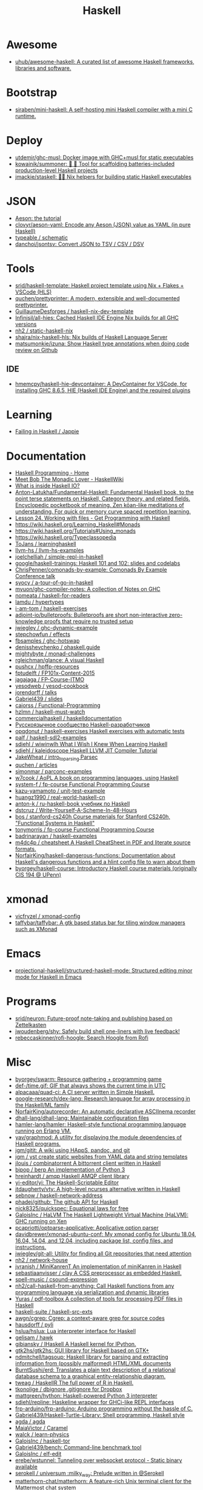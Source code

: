 :PROPERTIES:
:ID:       9fcb7af5-0620-4558-b4f8-c7d9d469da5a
:END:
#+title: Haskell

* Awesome
- [[https://github.com/uhub/awesome-haskell][uhub/awesome-haskell: A curated list of awesome Haskell frameworks, libraries and software.]]

* Bootstrap
- [[https://github.com/siraben/mini-haskell][siraben/mini-haskell: A self-hosting mini Haskell compiler with a mini C runtime.]]

* Deploy

- [[https://github.com/utdemir/ghc-musl][utdemir/ghc-musl: Docker image with GHC+musl for static executables]]
- [[https://github.com/kowainik/summoner][kowainik/summoner: 🔮 🔧 Tool for scaffolding batteries-included production-level Haskell projects]]
- [[https://github.com/jmackie/staskell][jmackie/staskell: 👷‍♀️ Nix helpers for building static Haskell executables]]

* JSON

- [[https://artyom.me/aeson][Aeson: the tutorial]]
- [[https://github.com/clovyr/aeson-yaml][clovyr/aeson-yaml: Encode any Aeson (JSON) value as YAML (in pure Haskell)]]
- [[https://github.com/typeable/schematic][typeable / schematic]]
- [[https://github.com/danchoi/jsontsv][danchoi/jsontsv: Convert JSON to TSV / CSV / DSV]]

* Tools

- [[https://github.com/srid/haskell-template][srid/haskell-template: Haskell project template using Nix + Flakes + VSCode (HLS)]]
- [[https://github.com/quchen/prettyprinter][quchen/prettyprinter: A modern, extensible and well-documented prettyprinter.]]
- [[https://github.com/GuillaumeDesforges/haskell-nix-dev-template][GuillaumeDesforges / haskell-nix-dev-template]]
- [[https://github.com/Infinisil/all-hies][Infinisil/all-hies: Cached Haskell IDE Engine Nix builds for all GHC versions]]
- [[https://github.com/nh2/static-haskell-nix][nh2 / static-haskell-nix]]
- [[https://github.com/shajra/nix-haskell-hls][shajra/nix-haskell-hls: Nix builds of Haskell Language Server]]
- [[https://github.com/matsumonkie/izuna][matsumonkie/izuna: Show Haskell type annotations when doing code review on Github]]

** IDE
- [[https://github.com/hmemcpy/haskell-hie-devcontainer][hmemcpy/haskell-hie-devcontainer: A DevContainer for VSCode, for installing GHC 8.6.5, HIE (Haskell IDE Engine) and the required plugins]]

* Learning
- [[https://jappie.me/failing-in-haskell.html][Failing in Haskell / Jappie]]

* Documentation

- [[https://haskellbook.com/][Haskell Programming - Home]]
- [[https://wiki.haskell.org/Meet_Bob_The_Monadic_Lover][Meet Bob The Monadic Lover - HaskellWiki]]
- [[https://gist.github.com/ion1/7154691][What is inside Haskell IO?]]
- [[https://github.com/Anton-Latukha/Fundamental-Haskell][Anton-Latukha/Fundamental-Haskell: Fundamental Haskell book, to the point terse statements on Haskell, Category theory, and related fields. Encyclopedic pocketbook of meaning. Zen kōan-like meditations of understanding. For quick or memory curve spaced repetition learning.]]
- [[https://livebook.manning.com/book/get-programming-with-haskell/chapter-24/1][Lesson 24. Working with files - Get Programming with Haskell]]
- https://wiki.haskell.org/Learning_Haskell#Monads
- https://wiki.haskell.org/Tutorials#Using_monads
- https://wiki.haskell.org/Typeclassopedia
- [[https://github.com/ToJans/learninghaskell][ToJans / learninghaskell]]
- [[https://github.com/llvm-hs/llvm-hs-examples][llvm-hs / llvm-hs-examples]]
- [[https://github.com/joelchelliah/simple-repl-in-haskell][joelchelliah / simple-repl-in-haskell]]
- [[https://github.com/google/haskell-trainings][google/haskell-trainings: Haskell 101 and 102: slides and codelabs]]
- [[https://github.com/ChrisPenner/comonads-by-example][ChrisPenner/comonads-by-example: Comonads By Example Conference talk]]
- [[https://github.com/syocy/a-tour-of-go-in-haskell][syocy / a-tour-of-go-in-haskell]]
- [[https://github.com/myuon/ghc-compiler-notes][myuon/ghc-compiler-notes: A collection of Notes on GHC]]
- [[https://github.com/nomeata/haskell-for-readers][nomeata / haskell-for-readers]]
- [[https://github.com/lamdu/hypertypes][lamdu / hypertypes]]
- [[https://github.com/i-am-tom/haskell-exercises][i-am-tom / haskell-exercises]]
- [[https://github.com/adjoint-io/bulletproofs][adjoint-io/bulletproofs: Bulletproofs are short non-interactive zero-knowledge proofs that require no trusted setup]]
- [[https://github.com/jwiegley/ghc-dynamic-example][jwiegley / ghc-dynamic-example]]
- [[https://github.com/stepchowfun/effects][stepchowfun / effects]]
- [[https://github.com/fbsamples/ghc-hotswap][fbsamples / ghc-hotswap]]
- [[https://github.com/denisshevchenko/ohaskell.guide][denisshevchenko / ohaskell.guide]]
- [[https://github.com/mightybyte/monad-challenges][mightybyte / monad-challenges]]
- [[https://github.com/rgleichman/glance][rgleichman/glance: A visual Haskell]]
- [[https://github.com/pushcx/hpffp-resources][pushcx / hpffp-resources]]
- [[https://github.com/fptudelft/FP101x-Content-2015][fptudelft / FP101x-Content-2015]]
- [[https://github.com/jagajaga/FP-Course-ITMO][jagajaga / FP-Course-ITMO]]
- [[https://github.com/yesodweb/yesod-cookbook][yesodweb / yesod-cookbook]]
- [[https://github.com/jorendorff/talks][jorendorff / talks]]
- [[https://github.com/Gabriel439/slides][Gabriel439 / slides]]
- [[https://github.com/caiorss/Functional-Programming][caiorss / Functional-Programming]]
- [[https://github.com/hzlmn/haskell-must-watch][hzlmn / haskell-must-watch]]
- [[https://github.com/commercialhaskell/haskelldocumentation][commercialhaskell / haskelldocumentation]]
- [[https://ruhaskell.org/][Русскоязычное сообщество Haskell-разработчиков]]
- [[https://github.com/opqdonut/haskell-exercises][opqdonut / haskell-exercises Haskell exercises with automatic tests]]
- [[https://github.com/palf/haskell-sdl2-examples][palf / haskell-sdl2-examples]]
- [[https://github.com/sdiehl/wiwinwlh][sdiehl / wiwinwlh What I Wish I Knew When Learning Haskell]]
- [[https://github.com/sdiehl/kaleidoscope][sdiehl / kaleidoscope Haskell LLVM JIT Compiler Tutorial]]
- [[https://github.com/JakeWheat/intro_to_parsing][JakeWheat / intro_to_parsing Parsec]]
- [[https://github.com/quchen/articles][quchen / articles]]
- [[https://github.com/simonmar/parconc-examples][simonmar / parconc-examples]]
- [[https://github.com/w7cook/AoPL][w7cook / AoPL A book on programming languages, using Haskell]]
- [[https://github.com/system-f/fp-course][system-f / fp-course Functional Programming Course]]
- [[https://github.com/kazu-yamamoto/unit-test-example][kazu-yamamoto / unit-test-example]]
- [[https://github.com/huangz1990/real-world-haskell-cn][huangz1990 / real-world-haskell-cn]]
- [[https://github.com/anton-k/ru-haskell-book][anton-k / ru-haskell-book учебник по Haskell]]
- [[https://github.com/dstcruz/Write-Yourself-A-Scheme-In-48-Hours][dstcruz / Write-Yourself-A-Scheme-In-48-Hours]]
- [[https://github.com/bos/stanford-cs240h][bos / stanford-cs240h Course materials for Stanford CS240h, "Functional Systems in Haskell"]]
- [[https://github.com/tonymorris/fp-course][tonymorris / fp-course Functional Programming Course]]
- [[https://github.com/badrinarayan/haskell-examples][badrinarayan / haskell-examples]]
- [[https://github.com/m4dc4p/cheatsheet][m4dc4p / cheatsheet A Haskell CheatSheet in PDF and literate source formats.]]
- [[https://github.com/NorfairKing/haskell-dangerous-functions][NorfairKing/haskell-dangerous-functions: Documentation about Haskell's dangerous functions and a hlint config file to warn about them]]
- [[https://github.com/byorgey/haskell-course][byorgey/haskell-course: Introductory Haskell course materials (originally CIS 194 @ UPenn)]]

* xmonad

- [[https://github.com/vicfryzel/xmonad-config][vicfryzel / xmonad-config]]
- [[https://github.com/taffybar/taffybar][taffybar/taffybar: A gtk based status bar for tiling window managers such as XMonad]]

* Emacs
- [[https://github.com/projectional-haskell/structured-haskell-mode][projectional-haskell/structured-haskell-mode: Structured editing minor mode for Haskell in Emacs]]

* Programs
- [[https://github.com/srid/neuron][srid/neuron: Future-proof note-taking and publishing based on Zettelkasten]]
- [[https://github.com/jwoudenberg/shy][jwoudenberg/shy: Safely build shell one-liners with live feedback!]]
- [[https://github.com/rebeccaskinner/rofi-hoogle][rebeccaskinner/rofi-hoogle: Search Hoogle from Rofi]]

* Misc

- [[https://github.com/byorgey/swarm][byorgey/swarm: Resource gathering + programming game]]
- [[https://github.com/def-/time.gif][def-/time.gif: GIF that always shows the current time in UTC]]
- [[https://github.com/alpacaaa/quad-ci][alpacaaa/quad-ci: A CI server written in Simple Haskell.]]
- [[https://github.com/google-research/dex-lang][google-research/dex-lang: Research language for array processing in the Haskell/ML family]]
- [[https://github.com/NorfairKing/autorecorder][NorfairKing/autorecorder: An automatic declarative ASCIInema recorder]]
- [[https://github.com/dhall-lang/dhall-lang][dhall-lang/dhall-lang: Maintainable configuration files]]
- [[https://github.com/hamler-lang/hamler][hamler-lang/hamler: Haskell-style functional programming language running on Erlang VM.]]
- [[https://github.com/yav/graphmod][yav/graphmod: A utility for displaying the module dependencies of Haskell programs.]]
- [[https://github.com/jgm/gitit][jgm/gitit: A wiki using HAppS, pandoc, and git]]
- [[https://github.com/jgm/yst][jgm / yst create static websites from YAML data and string templates]]
- [[https://github.com/jlouis/combinatorrent][jlouis / combinatorrent A bittorrent client written in Haskell]]
- [[https://github.com/bjpop/berp][bjpop / berp An implementation of Python 3]]
- [[https://github.com/hreinhardt/amqp][hreinhardt / amqp Haskell AMQP client library]]
- [[https://github.com/yi-editor/yi][yi-editor/yi: The Haskell-Scriptable Editor]]
- [[https://github.com/jtdaugherty/vty][jtdaugherty/vty: A high-level ncurses alternative written in Haskell]]
- [[https://github.com/sebnow/haskell-network-address][sebnow / haskell-network-address]]
- [[https://github.com/phadej/github][phadej/github: The github API for Haskell]]
- [[https://github.com/nick8325/quickspec][nick8325/quickspec: Equational laws for free]]
- [[https://github.com/GaloisInc/HaLVM][GaloisInc / HaLVM The Haskell Lightweight Virtual Machine (HaLVM): GHC running on Xen]]
- [[https://github.com/pcapriotti/optparse-applicative][pcapriotti/optparse-applicative: Applicative option parser]]
- [[https://github.com/davidbrewer/xmonad-ubuntu-conf][davidbrewer/xmonad-ubuntu-conf: My xmonad config for Ubuntu 18.04, 16.04, 14.04, and 12.04, including package list, config files, and instructions.]]
- [[https://github.com/jwiegley/git-all][jwiegley/git-all: Utility for finding all Git repositories that need attention]]
- [[https://github.com/nh2/network-house][nh2 / network-house]]
- [[https://github.com/jvranish/MiniKanrenT][jvranish / MiniKanrenT An implementation of miniKanren in Haskell]]
- [[https://github.com/sebastiaanvisser/clay][sebastiaanvisser / clay A CSS preprocessor as embedded Haskell.]]
- [[https://github.com/spell-music/csound-expression][spell-music / csound-expression]]
- [[https://github.com/nh2/call-haskell-from-anything][nh2/call-haskell-from-anything: Call Haskell functions from any programming language via serialization and dynamic libraries]]
- [[https://github.com/Yuras/pdf-toolbox][Yuras / pdf-toolbox A collection of tools for processing PDF files in Haskell]]
- [[https://github.com/haskell-suite/haskell-src-exts][haskell-suite / haskell-src-exts]]
- [[https://github.com/awgn/cgrep][awgn/cgrep: Cgrep: a context-aware grep for source codes]]
- [[https://github.com/hausdorff/pyli][hausdorff / pyli]]
- [[https://github.com/hslua/hslua][hslua/hslua: Lua interpreter interface for Haskell]]
- [[https://github.com/gelisam/hawk][gelisam / hawk]]
- [[https://github.com/gibiansky/IHaskell][gibiansky / IHaskell A Haskell kernel for IPython.]]
- [[https://github.com/gtk2hs/gtk2hs][gtk2hs/gtk2hs: GUI library for Haskell based on GTK+]]
- [[https://github.com/ndmitchell/tagsoup][ndmitchell/tagsoup: Haskell library for parsing and extracting information from (possibly malformed) HTML/XML documents]]
- [[https://github.com/BurntSushi/erd][BurntSushi/erd: Translates a plain text description of a relational database schema to a graphical entity-relationship diagram.]]
- [[https://github.com/tweag/HaskellR][tweag / HaskellR The full power of R in Haskell.]]
- [[https://github.com/tkonolige/dbignore][tkonolige / dbignore .gitignore for Dropbox]]
- [[https://github.com/mattgreen/hython][mattgreen/hython: Haskell-powered Python 3 interpreter]]
- [[https://github.com/sdiehl/repline][sdiehl/repline: Haskeline wrapper for GHCi-like REPL interfaces]]
- [[https://github.com/frp-arduino/frp-arduino][frp-arduino/frp-arduino: Arduino programming without the hassle of C.]]
- [[https://github.com/Gabriel439/Haskell-Turtle-Library][Gabriel439/Haskell-Turtle-Library: Shell programming, Haskell style]]
- [[https://github.com/agda/agda][agda / agda]]
- [[https://github.com/MaiaVictor/Caramel][MaiaVictor / Caramel]]
- [[https://github.com/walck/learn-physics][walck / learn-physics]]
- [[https://github.com/GaloisInc/haskell-tor][GaloisInc / haskell-tor]]
- [[https://github.com/Gabriel439/bench][Gabriel439/bench: Command-line benchmark tool]]
- [[https://github.com/GaloisInc/elf-edit][GaloisInc / elf-edit]]
- [[https://github.com/erebe/wstunnel][erebe/wstunnel: Tunneling over websocket protocol - Static binary available]]
- [[https://github.com/serokell/universum][serokell / universum :milky_way: Prelude written in @Serokell]]
- [[https://github.com/matterhorn-chat/matterhorn][matterhorn-chat/matterhorn: A feature-rich Unix terminal client for the Mattermost chat system]]
- [[https://github.com/skedgeme/wrecker][skedgeme/wrecker: An HTTP Benchmarking Library]]
- [[https://github.com/ThoughtWorksInc/DeepDarkFantasy][ThoughtWorksInc/DeepDarkFantasy: A Programming Language for Deep Learning]]
- [[https://github.com/jaspervdj/patat][jaspervdj/patat: Terminal-based presentations using Pandoc]]
- [[https://github.com/penrose/penrose][penrose/penrose: Create beautiful diagrams just by typing mathematical notation in plain text.]]
- [[https://github.com/DimaSamoz/mezzo][DimaSamoz / mezzo]]
- [[https://github.com/ChrisPenner/rasa][ChrisPenner/rasa: Extremely modular text editor built in Haskell]]
- [[https://github.com/jyp/styx][jyp/styx: A nix-based Haskell project manager]]
- [[https://github.com/erebe/greenclip][erebe / greenclip Simple clipboard manager to be integrated with rofi - Static binary available]]
- [[https://www.luna-lang.org/][Luna Looking for Luna, the WYSIWYG language for data processing? Development has moved :point_right:]]
- [[https://github.com/alpacaaa/tex][alpacaaa/tex: Minimalistic file explorer, written in Haskell.]]
- [[https://github.com/aviaviavi/toodles][aviaviavi/toodles: Project management directly from the TODOs in your codebase]]
- [[https://github.com/2mol/pboy][2mol/pboy: a small .pdf management tool with a command-line UI]]
- [[https://github.com/jonschoning/espial][jonschoning/espial: Espial is an open-source, web-based bookmarking server.]]
- [[https://github.com/pasqu4le/clifm][pasqu4le/clifm: Command Line Interface File Manager]]
- [[https://github.com/slovnicki/pLam][slovnicki/pLam: An interpreter for learning and exploring pure λ-calculus]]
- [[https://github.com/phuhl/linux_notification_center][phuhl/linux_notification_center: A notification daemon/center for linux]]
- [[https://github.com/aisamanra/rust-haskell-ffi][aisamanra / rust-haskell-ffi]]
- [[https://github.com/sdiehl/write-you-a-haskell][sdiehl / write-you-a-haskell]]
- [[https://github.com/fimad/scalpel][fimad / scalpel A high level web scraping library for Haskell.]]
- [[https://github.com/neovimhaskell/nvim-hs][neovimhaskell/nvim-hs: Neovim API for Haskell plugins as well as the plugin provider]]
- [[https://github.com/christian-marie/git-vogue][christian-marie/git-vogue: Make your Haskell git repositories fashionable.]]
- [[https://github.com/wasp-lang/wasp][wasp-lang/wasp: A programming language that understands what a web app is.]]
- [[https://github.com/srid/anima][srid/anima: Playground for creating animations programatically]]
- [[https://github.com/siraben/r5rs-denot][siraben/r5rs-denot: A correct Scheme interpreter derived from the R5RS spec's formal semantics, written in Haskell.]]

* Test

- [[https://github.com/hspec/hspec][hspec / hspec A Testing Framework for Haskell]]
- [[https://github.com/aviaviavi/curl-runnings][aviaviavi/curl-runnings: A declarative test framework for quickly and easily writing integration tests against JSON API's.]]
- [[https://github.com/feuerbach/tasty][feuerbach/tasty: Modern and extensible testing framework for Haskell]]

* Games

- [[https://github.com/ivanperez-keera/haskanoid][ivanperez-keera / haskanoid A breakout game in Haskell using SDL and FRP, with Wiimote and Kinect support.]]
- [[https://github.com/def-/gifstream][def- / gifstream]]
- [[https://github.com/keera-studios/haskell-game-programming][keera-studios / haskell-game-programming]]
- [[https://github.com/drummyfish/haskell_game][drummyfish / haskell_game Wolfenstein 3D, ray-casting FPS game I make to learn Haskell. No libraries used, rendering is done in terminal.]]
- [[https://github.com/rainbyte/frag][rainbyte / frag]]
- [[https://github.com/SimulaVR/Simula][SimulaVR/Simula: Linux VR Desktop]]
- [[https://github.com/LuxMiranda/herms][LuxMiranda/herms: A command-line manager for delicious kitchen recipes]]
- [[https://github.com/dbousamra/hnes][dbousamra / hnes]]
- [[https://github.com/seagreen/hermetic][seagreen/hermetic: Strategy game in Haskell (PRs: )]]
- [[https://github.com/ocharles/zero-to-quake-3][ocharles / zero-to-quake-3]]
- [[https://github.com/lambdacube3d/lambdacube-quake3][lambdacube3d / lambdacube-quake3]]
- [[https://github.com/samtay/tetris][samtay / tetris]]
- [[https://github.com/smallhadroncollider/ascii-runner][smallhadroncollider/ascii-runner: An infinite runner in your terminal]]
- [[https://github.com/A1kmm/proofsweeper][A1kmm/proofsweeper: Play Minesweeper by formally proving your moves in Idris]]
- [[https://github.com/jtdaugherty/tart][jtdaugherty/tart: Tart - draw ASCII art in the terminal with your mouse!]]

* Cheat sheet

- [[https://github.com/typeclasses/haskell-phrasebook][typeclasses/haskell-phrasebook: The Haskell Phrasebook: a quick intro to Haskell via small annotated example programs]]
- https://www.youtube.com/watch?v=GPwtT31zKRY&feature=youtu.be
for "for loops over lists" use foldl'
for any other fold use foldr

https://stackoverflow.com/questions/4978578/how-to-split-a-string-in-haskell

Split string
#+BEGIN_SRC haskell
  import qualified Data.Text as T
  print $ T.splitOn (T.pack " ") (T.pack "this is a test")
#+END_SRC

Split string by REGEX
: splitRegex :: Regex -> String -> [String]
http://hackage.haskell.org/packages/archive/regex-compat/0.92/doc/html/Text-Regex.html

#+begin_src haskell
  #!/usr/bin/env nix-shell
  #!nix-shell -p "haskell.packages.ghc901.ghcWithPackages (pkgs: with pkgs; [ ])"
  #!nix-shell --pure
  #!nix-shell -i runghc
  main = putStrLn "Hello, World!"
#+end_src>

** .ghci

:set -fwarn-unused-binds -fwarn-unused-imports
:set -i.
:load Request

* Libs
- [[https://github.com/typeclasses/systemd-socket-activation][typeclasses/systemd-socket-activation]]

* Tools

- [[https://github.com/leksah/leksah][leksah/leksah: Haskell IDE]]
- [[https://github.com/RefactoringTools/HaRe][RefactoringTools / HaRe The Haskell Refactoring Tool]]
- [[https://github.com/haskell/ThreadScope][haskell/ThreadScope: A graphical tool for profiling parallel Haskell programs]]
- [[https://github.com/lamdu/lamdu][lamdu/lamdu: lamdu - towards the next generation IDE]]
- [[https://github.com/jaspervdj/stylish-haskell][jaspervdj / stylish-haskell Haskell code prettifier]]
- [[https://github.com/ndmitchell/hlint][ndmitchell / hlint]]
- [[https://github.com/def-/ghc-vis][def-/ghc-vis: Visualize live Haskell data structures in GHCi]]
- [[https://github.com/ndmitchell/ghcid][ndmitchell/ghcid: Very low feature GHCi based IDE]]
- [[https://github.com/danstiner/hfmt][danstiner / hfmt]]
- [[https://github.com/haskell/haskell-ide-engine][haskell / haskell-ide-engine]]
- [[https://github.com/haskell-tools/haskell-tools][haskell-tools/haskell-tools: Developer tools for Haskell]]
- [[https://github.com/lspitzner/brittany][lspitzner / brittany haskell source code formatter]]
- [[https://github.com/alanz/haskell-lsp][alanz/haskell-lsp: Haskell library for the Microsoft Language Server Protocol]]
- [[https://github.com/cdepillabout/pretty-simple][cdepillabout / pretty-simple]]
- [[https://github.com/quchen/prettyprinter][quchen / prettyprinter]]
- [[https://github.com/ennocramer/floskell][ennocramer / floskell]]
- [[https://github.com/tweag/ormolu][tweag / ormolu]]
- [[https://github.com/kowainik/stan][kowainik / stan]]
- [[https://github.com/thumphries/hgrep][thumphries / hgrep]]
- [[https://github.com/ndmitchell/weeder][ndmitchell / weeder]]
- [[https://github.com/chrisdone/hindent][chrisdone / hindent]]
- [[https://github.com/haskell-nix/haskell-with-nixpkgs][haskell-nix/haskell-with-nixpkgs: Drop-in files ready to integrate your project with Nix ecosystem and give Nixpkgs Haskell Lib abilities for your development and CI]]

* Helpers

[[https://github.com/litxio/ptghci][litxio/ptghci: High-powered REPL for Haskell, inspired by IPython]]

print type after evaluation
:set +t

* Links

- https://github.com/bitemyapp/learnhaskell/blob/master/guide-ru.md
  - https://www.seas.upenn.edu/~cis194/spring13/lectures.html
- [[https://github.com/alexwl/haskell-code-explorer][alexwl/haskell-code-explorer: Web application for exploring and understanding Haskell codebases]]
- [[https://github.com/data61/fp-course][data61/fp-course: Functional Programming Course]]
- [[https://github.com/reanimate/reanimate][reanimate/reanimate: Haskell library for building declarative animations based on SVG graphics]]
- [[https://github.com/facebookincubator/retrie][facebookincubator/retrie: Retrie is a powerful, easy-to-use codemodding tool for Haskell.]]
- [[https://github.com/smallhadroncollider/brok][smallhadroncollider/brok: Find broken links in text documents]]
- [[https://github.com/obsidiansystems/obelisk][obsidiansystems/obelisk: Functional reactive web and mobile applications, with batteries included.]]
- [[https://github.com/owickstrom/gi-gtk-declarative][owickstrom/gi-gtk-declarative: Declarative GTK+ programming in Haskell]]

* DNS

https://hackage.haskell.org/package/dns-4.0.1/docs/Network-DNS-Lookup.html
#+begin_example
  import Data.ByteString (ByteString)
  withResolver rs $ \resolver -> lookupNS resolver (Data.ByteString.Char8.pack "majordomo.ru")
#+end_example

* Programs
- [[https://github.com/jgm/pandoc-server][jgm/pandoc-server: Simple server app for pandoc conversions.]]
- [[https://github.com/bitc/hs-term-emulator][bitc/hs-term-emulator: Terminal Emulator written in 100% Haskell]]
- [[https://github.com/simplex-chat/simplex-chat][simplex-chat/simplex-chat: SimpleX - the first messaging platform operating without user identifiers of any kind - 100% private by design! iOS and Android apps are released 📱!]]
* Learning
- [[https://github.com/haskell-beginners-2022/exercises][haskell-beginners-2022/exercises: 💻 Exercises for the Haskell Beginners 2022 course]]
- [[https://github.com/tfausak/haskell-knowledge-base][tfausak/haskell-knowledge-base: A knowledge map about Haskell powered by Obsidian.]]
- [[https://dr-knz.net/haskell-for-ocaml-programmers.html][Haskell for OCaml programmers · dr knz @ work]]
* Misc

:t (>>=)
:t (>>=) @Maybe
[13:02] 
BOT
 Eval:
Monad m => m a -> (a -> m b) -> m b
Maybe a -> (a -> Maybe b) -> Maybe b

import System.Process
main = callCommand "cp somefile somedestination"

* Languages
- [[https://github.com/morloc-project/morloc][morloc-project/morloc: A typed, polyglot, functional language]]
- [[https://github.com/malgo-lang/malgo][malgo-lang/malgo: A statically typed functional programming language.]]
